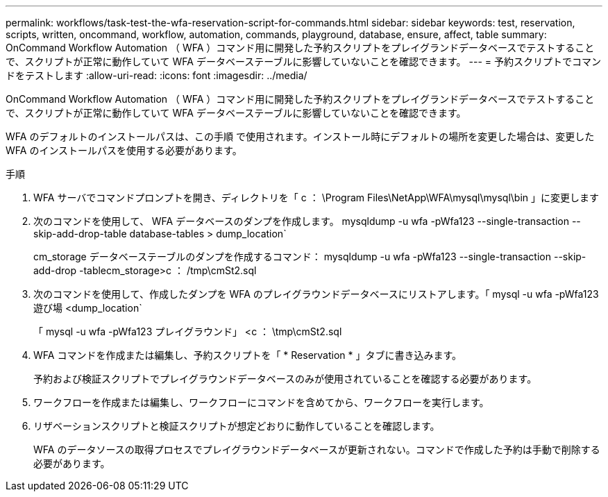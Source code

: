 ---
permalink: workflows/task-test-the-wfa-reservation-script-for-commands.html 
sidebar: sidebar 
keywords: test, reservation, scripts, written, oncommand, workflow, automation, commands, playground, database, ensure, affect, table 
summary: OnCommand Workflow Automation （ WFA ）コマンド用に開発した予約スクリプトをプレイグランドデータベースでテストすることで、スクリプトが正常に動作していて WFA データベーステーブルに影響していないことを確認できます。 
---
= 予約スクリプトでコマンドをテストします
:allow-uri-read: 
:icons: font
:imagesdir: ../media/


[role="lead"]
OnCommand Workflow Automation （ WFA ）コマンド用に開発した予約スクリプトをプレイグランドデータベースでテストすることで、スクリプトが正常に動作していて WFA データベーステーブルに影響していないことを確認できます。

WFA のデフォルトのインストールパスは、この手順 で使用されます。インストール時にデフォルトの場所を変更した場合は、変更した WFA のインストールパスを使用する必要があります。

.手順
. WFA サーバでコマンドプロンプトを開き、ディレクトリを「 c ： \Program Files\NetApp\WFA\mysql\mysql\bin 」に変更します
. 次のコマンドを使用して、 WFA データベースのダンプを作成します。 mysqldump -u wfa -pWfa123 --single-transaction --skip-add-drop-table database-tables > dump_location`
+
cm_storage データベーステーブルのダンプを作成するコマンド： mysqldump -u wfa -pWfa123 --single-transaction --skip-add-drop -tablecm_storage>c ： /tmp\cmSt2.sql

. 次のコマンドを使用して、作成したダンプを WFA のプレイグラウンドデータベースにリストアします。「 mysql -u wfa -pWfa123 遊び場 <dump_location`
+
「 mysql -u wfa -pWfa123 プレイグラウンド」 <c ： \tmp\cmSt2.sql

. WFA コマンドを作成または編集し、予約スクリプトを「 * Reservation * 」タブに書き込みます。
+
予約および検証スクリプトでプレイグラウンドデータベースのみが使用されていることを確認する必要があります。

. ワークフローを作成または編集し、ワークフローにコマンドを含めてから、ワークフローを実行します。
. リザベーションスクリプトと検証スクリプトが想定どおりに動作していることを確認します。
+
WFA のデータソースの取得プロセスでプレイグラウンドデータベースが更新されない。コマンドで作成した予約は手動で削除する必要があります。


